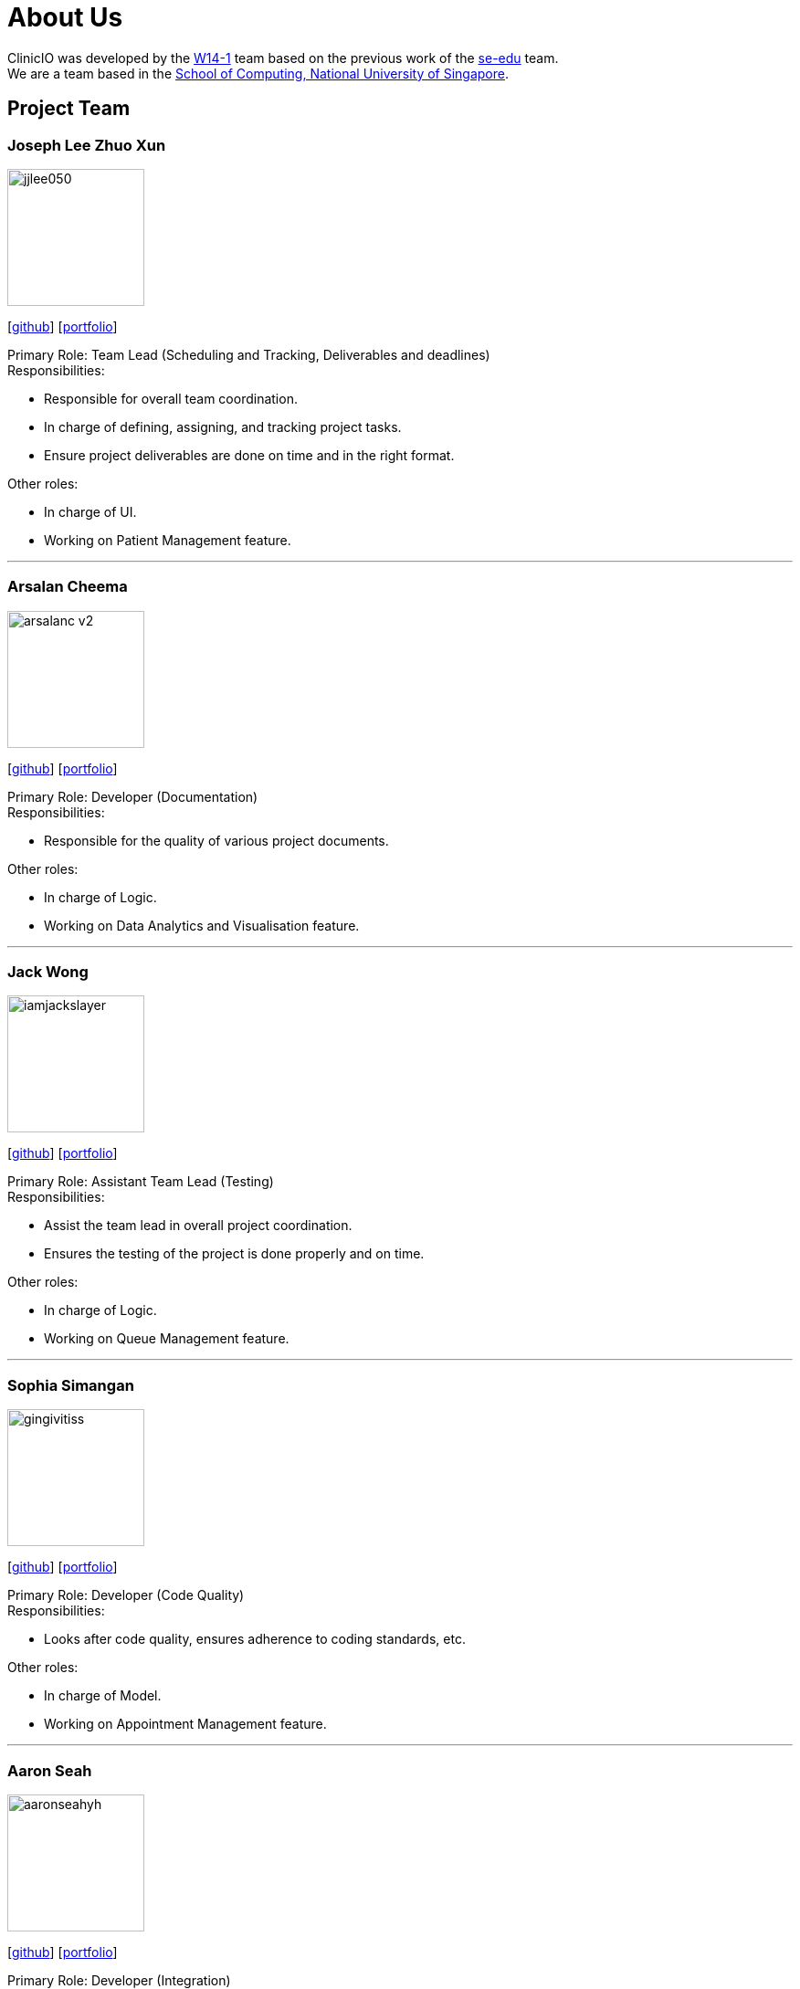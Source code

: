 = About Us
:site-section: AboutUs
:relfileprefix: team/
:imagesDir: images
:stylesDir: stylesheets

ClinicIO was developed by the https://github.com/CS2103-AY1819S1-W14-1/main[W14-1] team based on the previous work of the https://se-edu.github.io/Team.html[se-edu] team. +
We are a team based in the http://www.comp.nus.edu.sg[School of Computing, National University of Singapore].

== Project Team

=== Joseph Lee Zhuo Xun
image::jjlee050.png[width="150", align="left"]
{empty}[https://github.com/jjlee050[github]] [<<jjlee050#, portfolio>>]

Primary Role: Team Lead (Scheduling and Tracking, Deliverables and deadlines) +
Responsibilities:

* Responsible for overall team coordination.
* In charge of defining, assigning, and tracking project tasks.
* Ensure project deliverables are done on time and in the right format.

Other roles:

* In charge of UI.
* Working on Patient Management feature.

'''

=== Arsalan Cheema
image::arsalanc-v2.png[width="150", align="left"]
{empty}[http://github.com/arsalanc-v2[github]] [<<arsalanc-v2#, portfolio>>]

Primary Role: Developer (Documentation) +
Responsibilities:

* Responsible for the quality of various project documents.

Other roles:

* In charge of Logic.
* Working on Data Analytics and Visualisation feature.

'''

=== Jack Wong
image::iamjackslayer.png[width="150", align="left"]
{empty}[https://github.com/iamjackslayer[github]] [<<iamjackslayer#, portfolio>>]

Primary Role: Assistant Team Lead (Testing) +
Responsibilities:

* Assist the team lead in overall project coordination.
* Ensures the testing of the project is done properly and on time.

Other roles:

* In charge of Logic.
* Working on Queue Management feature.

'''

=== Sophia Simangan
image::gingivitiss.png[width="150", align="left"]
{empty}[https://github.com/gingivitiss[github]] [<<gingivitiss#, portfolio>>]

Primary Role: Developer (Code Quality) +
Responsibilities:

* Looks after code quality, ensures adherence to coding standards, etc.

Other roles:

* In charge of Model.
* Working on Appointment Management feature.

'''

=== Aaron Seah
image::aaronseahyh.png[width="150", align="left"]
{empty}[https://github.com/aaronseahyh[github]] [<<aaronseahyh#, portfolio>>]

Primary Role: Developer (Integration) +
Responsibilities:

* In charge of versioning of the code, maintaining the code repository, integrating various parts of the software to create a whole.

Other roles:

* In charge of Storage.
* Working on Medicine Management feature.
